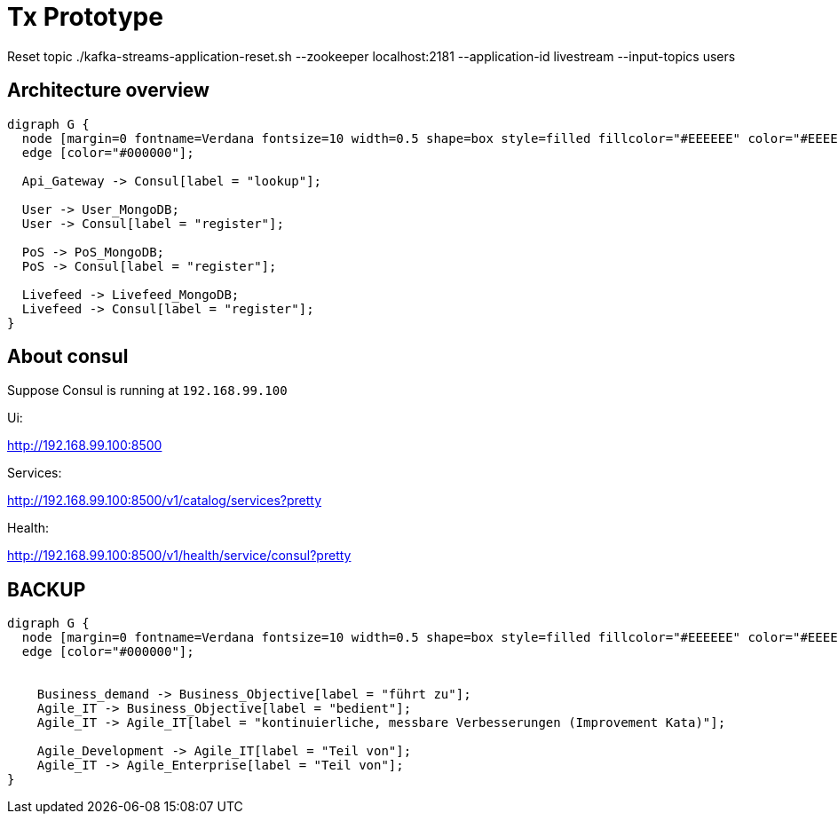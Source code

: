 # Tx Prototype

Reset topic ./kafka-streams-application-reset.sh --zookeeper localhost:2181 --application-id livestream --input-topics users

## Architecture overview

[graphviz]
----
digraph G {
  node [margin=0 fontname=Verdana fontsize=10 width=0.5 shape=box style=filled fillcolor="#EEEEEE" color="#EEEEEE"]
  edge [color="#000000"];

  Api_Gateway -> Consul[label = "lookup"];

  User -> User_MongoDB;
  User -> Consul[label = "register"];

  PoS -> PoS_MongoDB;
  PoS -> Consul[label = "register"];

  Livefeed -> Livefeed_MongoDB;
  Livefeed -> Consul[label = "register"];
}
----


## About consul

Suppose Consul is running at `192.168.99.100`

Ui:

http://192.168.99.100:8500

Services:

http://192.168.99.100:8500/v1/catalog/services?pretty

Health:

http://192.168.99.100:8500/v1/health/service/consul?pretty


## BACKUP

[graphviz]
----
digraph G {
  node [margin=0 fontname=Verdana fontsize=10 width=0.5 shape=box style=filled fillcolor="#EEEEEE" color="#EEEEEE"]
  edge [color="#000000"];


    Business_demand -> Business_Objective[label = "führt zu"];
    Agile_IT -> Business_Objective[label = "bedient"];
    Agile_IT -> Agile_IT[label = "kontinuierliche, messbare Verbesserungen (Improvement Kata)"];

    Agile_Development -> Agile_IT[label = "Teil von"];
    Agile_IT -> Agile_Enterprise[label = "Teil von"];
}
----
